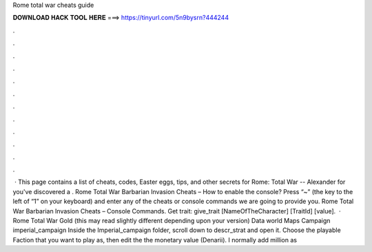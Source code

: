 Rome total war cheats guide

𝐃𝐎𝐖𝐍𝐋𝐎𝐀𝐃 𝐇𝐀𝐂𝐊 𝐓𝐎𝐎𝐋 𝐇𝐄𝐑𝐄 ===> https://tinyurl.com/5n9bysrn?444244

.

.

.

.

.

.

.

.

.

.

.

.

 · This page contains a list of cheats, codes, Easter eggs, tips, and other secrets for Rome: Total War -- Alexander for  you've discovered a . Rome Total War Barbarian Invasion Cheats – How to enable the console? Press “~” (the key to the left of “1” on your keyboard) and enter any of the cheats or console commands we are going to provide you. Rome Total War Barbarian Invasion Cheats – Console Commands. Get trait: give_trait [NameOfTheCharacter] [TraitId] [value].  · Rome Total War Gold (this may read slightly different depending upon your version) Data world Maps Campaign imperial_campaign Inside the Imperial_campaign folder, scroll down to descr_strat and open it. Choose the playable Faction that you want to play as, then edit the the monetary value (Denarii). I normally add million as 
